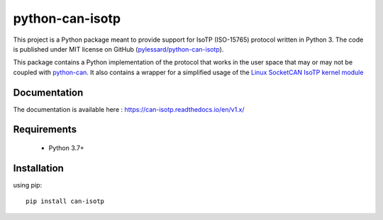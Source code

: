 python-can-isotp
################

.. image:: https://app.travis-ci.com/pylessard/python-can-isotp.svg?branch=master

This project is a Python package meant to provide support for IsoTP (ISO-15765) protocol written in Python 3. The code is published under MIT license on GitHub (`pylessard/python-can-isotp <https://github.com/pylessard/python-can-isotp>`_).

This package contains a Python implementation of the protocol that works in the user space that may or may not be coupled with `python-can <https://python-can.readthedocs.io>`_. It also contains a wrapper for a simplified usage of the `Linux SocketCAN IsoTP kernel module <https://github.com/hartkopp/can-isotp>`__

Documentation
-------------

The documentation is available here :   https://can-isotp.readthedocs.io/en/v1.x/

Requirements
------------

 - Python 3.7+

Installation
------------

using pip::

    pip install can-isotp
